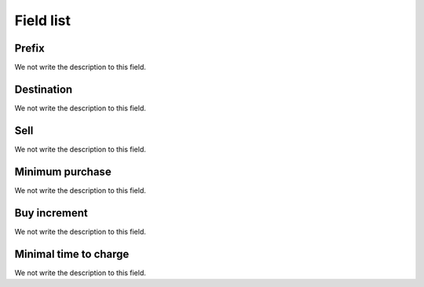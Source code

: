 .. _rateCallshop-menu-list:

**********
Field list
**********



.. _rateCallshop-dialprefix:

Prefix
""""""

We not write the description to this field.




.. _rateCallshop-destination:

Destination
"""""""""""

We not write the description to this field.




.. _rateCallshop-buyrate:

Sell
""""

We not write the description to this field.




.. _rateCallshop-minimo:

Minimum purchase
""""""""""""""""

We not write the description to this field.




.. _rateCallshop-block:

Buy increment
"""""""""""""

We not write the description to this field.




.. _rateCallshop-minimal_time_charge:

Minimal time to charge
""""""""""""""""""""""

We not write the description to this field.



